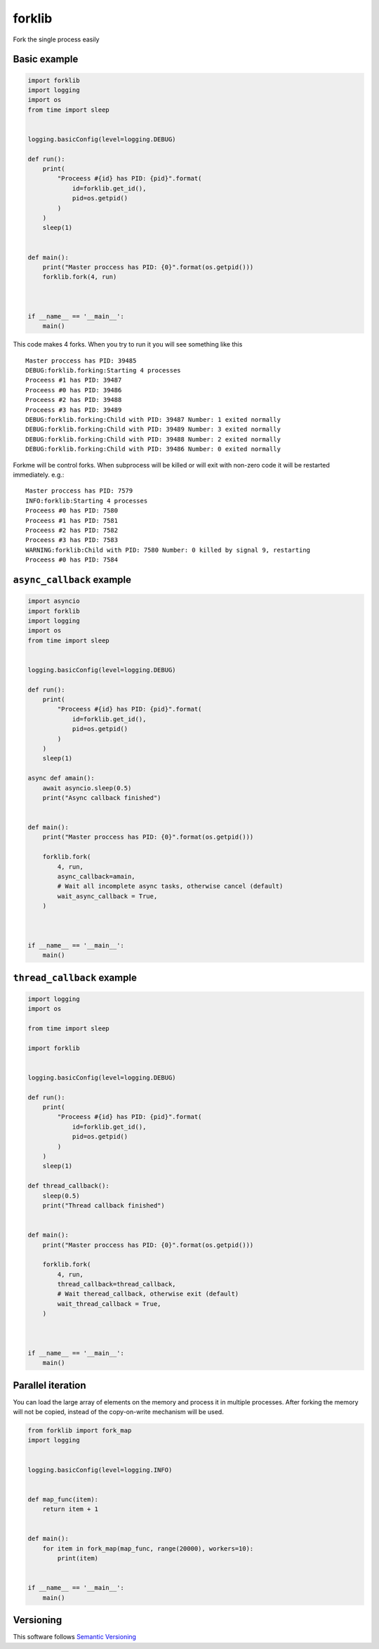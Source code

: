 forklib
=======

Fork the single process easily

Basic example
+++++++++++++

.. code-block:: python

    import forklib
    import logging
    import os
    from time import sleep


    logging.basicConfig(level=logging.DEBUG)

    def run():
        print(
            "Proceess #{id} has PID: {pid}".format(
                id=forklib.get_id(),
                pid=os.getpid()
            )
        )
        sleep(1)


    def main():
        print("Master proccess has PID: {0}".format(os.getpid()))
        forklib.fork(4, run)



    if __name__ == '__main__':
        main()


This code makes 4 forks. When you try to run it you will see something like this ::

    Master proccess has PID: 39485
    DEBUG:forklib.forking:Starting 4 processes
    Proceess #1 has PID: 39487
    Proceess #0 has PID: 39486
    Proceess #2 has PID: 39488
    Proceess #3 has PID: 39489
    DEBUG:forklib.forking:Child with PID: 39487 Number: 1 exited normally
    DEBUG:forklib.forking:Child with PID: 39489 Number: 3 exited normally
    DEBUG:forklib.forking:Child with PID: 39488 Number: 2 exited normally
    DEBUG:forklib.forking:Child with PID: 39486 Number: 0 exited normally


Forkme will be control forks. When subprocess will be killed or will exit with
non-zero code it will be restarted immediately. e.g.::

    Master proccess has PID: 7579
    INFO:forklib:Starting 4 processes
    Proceess #0 has PID: 7580
    Proceess #1 has PID: 7581
    Proceess #2 has PID: 7582
    Proceess #3 has PID: 7583
    WARNING:forklib:Child with PID: 7580 Number: 0 killed by signal 9, restarting
    Proceess #0 has PID: 7584


``async_callback`` example
++++++++++++++++++++++++++

.. code-block:: python

    import asyncio
    import forklib
    import logging
    import os
    from time import sleep


    logging.basicConfig(level=logging.DEBUG)

    def run():
        print(
            "Proceess #{id} has PID: {pid}".format(
                id=forklib.get_id(),
                pid=os.getpid()
            )
        )
        sleep(1)

    async def amain():
        await asyncio.sleep(0.5)
        print("Async callback finished")


    def main():
        print("Master proccess has PID: {0}".format(os.getpid()))

        forklib.fork(
            4, run,
            async_callback=amain,
            # Wait all incomplete async tasks, otherwise cancel (default)
            wait_async_callback = True,
        )



    if __name__ == '__main__':
        main()


``thread_callback`` example
+++++++++++++++++++++++++++

.. code-block:: python

    import logging
    import os

    from time import sleep

    import forklib


    logging.basicConfig(level=logging.DEBUG)

    def run():
        print(
            "Proceess #{id} has PID: {pid}".format(
                id=forklib.get_id(),
                pid=os.getpid()
            )
        )
        sleep(1)

    def thread_callback():
        sleep(0.5)
        print("Thread callback finished")


    def main():
        print("Master proccess has PID: {0}".format(os.getpid()))

        forklib.fork(
            4, run,
            thread_callback=thread_callback,
            # Wait theread_callback, otherwise exit (default)
            wait_thread_callback = True,
        )



    if __name__ == '__main__':
        main()


Parallel iteration
++++++++++++++++++

You can load the large array of elements on the memory and process it in
multiple processes. After forking the memory will not be copied, instead
of the copy-on-write mechanism will be used.

.. code-block:: python

   from forklib import fork_map
   import logging


   logging.basicConfig(level=logging.INFO)


   def map_func(item):
       return item + 1


   def main():
       for item in fork_map(map_func, range(20000), workers=10):
           print(item)


   if __name__ == '__main__':
       main()



Versioning
++++++++++

This software follows `Semantic Versioning`_

.. _Semantic Versioning: http://semver.org/
